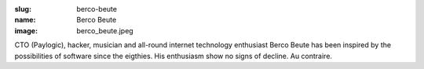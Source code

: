 :slug: berco-beute
:name: Berco Beute
:image: berco_beute.jpeg

CTO (Paylogic), hacker, musician and all-round internet technology enthusiast Berco Beute has been inspired by the possibilities of software since the eigthies. His enthusiasm show no signs of decline. Au contraire.

